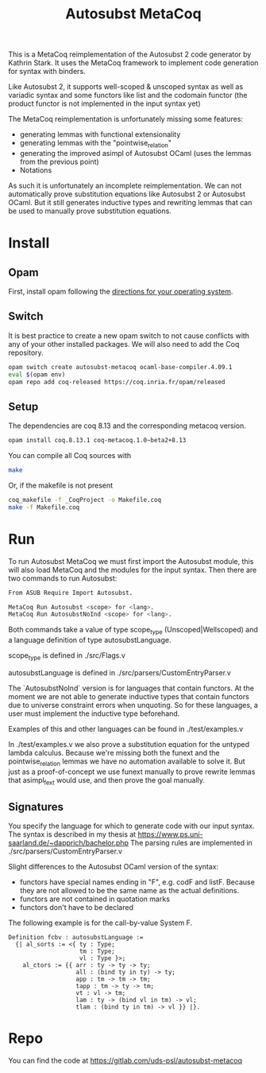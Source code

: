 #+TITLE: Autosubst MetaCoq

This is a MetaCoq reimplementation of the Autosubst 2 code generator by Kathrin Stark. 
It uses the MetaCoq framework to implement code generation for syntax with binders.

Like Autosubst 2, it supports well-scoped & unscoped syntax as well as variadic syntax and some functors like list and the codomain functor 
(the product functor is not implemented in the input syntax yet)

The MetaCoq reimplementation is unfortunately missing some features:
- generating lemmas with functional extensionality
- generating lemmas with the "pointwise_relation"
- generating the improved asimpl of Autosubst OCaml (uses the lemmas from the previous point)
- Notations

As such it is unfortunately an incomplete reimplementation. We can not automatically prove substitution equations like Autosubst 2 or Autosubst OCaml.
But it still generates inductive types and rewriting lemmas that can be used to manually prove substitution equations.


* Install
** Opam 
First, install opam following the [[https://opam.ocaml.org/doc/Install.html][directions for your operating system]].

** Switch
It is best practice to create a new opam switch to not cause conflicts with any of your other installed packages.
We will also need to add the Coq repository.
#+BEGIN_SRC bash
opam switch create autosubst-metacoq ocaml-base-compiler.4.09.1
eval $(opam env)
opam repo add coq-released https://coq.inria.fr/opam/released
#+END_SRC

** Setup
The dependencies are coq 8.13 and the corresponding metacoq version.

#+BEGIN_SRC bash
opam install coq.8.13.1 coq-metacoq.1.0~beta2+8.13
#+END_SRC

You can compile all Coq sources with
#+BEGIN_SRC bash
make
#+END_SRC

Or, if the makefile is not present
#+BEGIN_SRC bash
coq_makefile -f _CoqProject -o Makefile.coq
make -f Makefile.coq
#+END_SRC

* Run 
To run Autosubst MetaCoq we must first import the Autosubst module, this will also load MetaCoq and the modules for the input syntax.
Then there are two commands to run Autosubst:
#+BEGIN_SRC bash
From ASUB Require Import Autosubst.

MetaCoq Run Autosubst <scope> for <lang>.
MetaCoq Run AutosubstNoInd <scope> for <lang>.
#+END_SRC
Both commands take a value of type scope_type (Unscoped|Wellscoped) and a language definition of type autosubstLanguage.

scope_type is defined in ./src/Flags.v

autosubstLanguage is defined in ./src/parsers/CustomEntryParser.v

The `AutosubstNoInd` version is for languages that contain functors.
At the moment we are not able to generate inductive types that contain functors due to universe constraint errors when unquoting.
So for these languages, a user must implement the inductive type beforehand.

Examples of this and other languages can be found in
./test/examples.v

In ./test/examples.v we also prove a substitution equation for the untyped lambda calculus.
Because we're missing both the funext and the pointwise_relation lemmas we have no automation available to solve it.
But just as a proof-of-concept we use funext manually to prove rewrite lemmas that asimpl_fext would use, 
and then prove the goal manually.


** Signatures
You specify the language for which to generate code with our input syntax.
The syntax is described in my thesis at https://www.ps.uni-saarland.de/~dapprich/bachelor.php
The parsing rules are implemented in ./src/parsers/CustomEntryParser.v

Slight differences to the Autosubst OCaml version of the syntax:
- functors have special names ending in "F", e.g. codF and listF. Because they are not allowed to be the same name as the actual definitions.
- functors are not contained in quotation marks
- functors don't have to be declared

The following example is for the call-by-value System F.
#+begin_src
Definition fcbv : autosubstLanguage :=
  {| al_sorts := <{ ty : Type;
                    tm : Type;
                    vl : Type }>;
    al_ctors := {{ arr : ty -> ty -> ty;
                   all : (bind ty in ty) -> ty;
                   app : tm -> tm -> tm;
                   tapp : tm -> ty -> tm;
                   vt : vl -> tm;
                   lam : ty -> (bind vl in tm) -> vl;
                   tlam : (bind ty in tm) -> vl }} |}.
#+end_src

* Repo
You can find the code at https://gitlab.com/uds-psl/autosubst-metacoq


